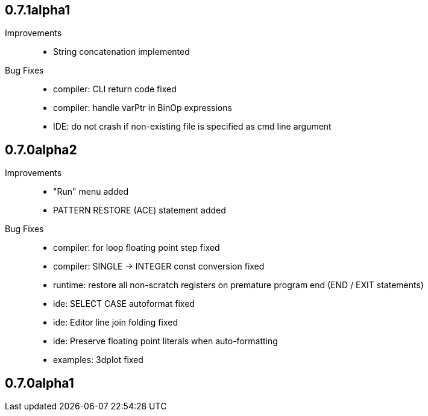 == 0.7.1alpha1

Improvements::

    * String concatenation implemented

Bug Fixes::

    * compiler: CLI return code fixed
    * compiler: handle varPtr in BinOp expressions
    * IDE: do not crash if non-existing file is specified as cmd line argument

== 0.7.0alpha2

Improvements::

    * "Run" menu added
    * PATTERN RESTORE (ACE) statement added

Bug Fixes::

    * compiler: for loop floating point step fixed
    * compiler: SINGLE -> INTEGER const conversion fixed
    * runtime: restore all non-scratch registers on premature program end (END / EXIT statements)
	* ide: SELECT CASE autoformat fixed
    * ide: Editor line join folding fixed
    * ide: Preserve floating point literals when auto-formatting
    * examples: 3dplot fixed

== 0.7.0alpha1

